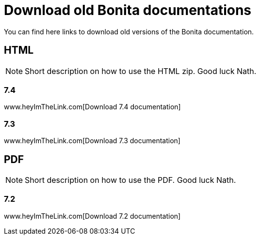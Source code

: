 = Download old Bonita documentations
:description: Download old Bonita documentation archives, in html or pdf format.

You can find here links to download old versions of the Bonita documentation. 

== HTML

[NOTE]
====
Short description on how to use the HTML zip. Good luck Nath.
====

=== 7.4
www.heyImTheLink.com[Download 7.4 documentation]

=== 7.3
www.heyImTheLink.com[Download 7.3 documentation]

== PDF

[NOTE]
====
Short description on how to use the PDF. Good luck Nath.
====

=== 7.2
www.heyImTheLink.com[Download 7.2 documentation]
